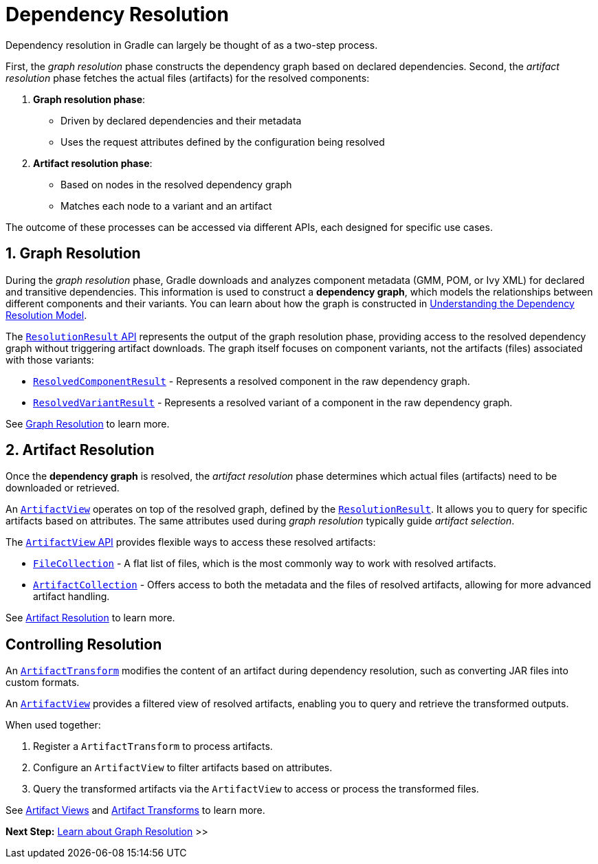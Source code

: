 // Copyright (C) 2024 Gradle, Inc.
//
// Licensed under the Creative Commons Attribution-Noncommercial-ShareAlike 4.0 International License.;
// you may not use this file except in compliance with the License.
// You may obtain a copy of the License at
//
//      https://creativecommons.org/licenses/by-nc-sa/4.0/
//
// Unless required by applicable law or agreed to in writing, software
// distributed under the License is distributed on an "AS IS" BASIS,
// WITHOUT WARRANTIES OR CONDITIONS OF ANY KIND, either express or implied.
// See the License for the specific language governing permissions and
// limitations under the License.

[[dependency-resolution-basics]]
= Dependency Resolution

Dependency resolution in Gradle can largely be thought of as a two-step process.

First, the _graph resolution_ phase constructs the dependency graph based on declared dependencies.
Second, the _artifact resolution_ phase fetches the actual files (artifacts) for the resolved components:

1. **Graph resolution phase**:
- Driven by declared dependencies and their metadata
- Uses the request attributes defined by the configuration being resolved

2. **Artifact resolution phase**:
- Based on nodes in the resolved dependency graph
- Matches each node to a variant and an artifact

The outcome of these processes can be accessed via different APIs, each designed for specific use cases.

[[sec:graph-resolution]]
== 1. Graph Resolution

During the _graph resolution_ phase, Gradle downloads and analyzes component metadata (GMM, POM, or Ivy XML) for declared and transitive dependencies.
This information is used to construct a *dependency graph*, which models the relationships between different components and their variants.
You can learn about how the graph is constructed in <<dependency_resolution_model.adoc#understanding_dependency_resolution_model,Understanding the Dependency Resolution Model>>.

The link:{javadocPath}/org/gradle/api/artifacts/result/ResolutionResult.html[`ResolutionResult` API] represents the output of the graph resolution phase, providing access to the resolved dependency graph without triggering artifact downloads.
The graph itself focuses on component variants, not the artifacts (files) associated with those variants:

- link:{javadocPath}/org/gradle/api/artifacts/result/ResolvedComponentResult.html[`ResolvedComponentResult`] - Represents a resolved component in the raw dependency graph.
- link:{javadocPath}/org/gradle/api/artifacts/result/ResolvedVariantResult.html[`ResolvedVariantResult`] - Represents a resolved variant of a component in the raw dependency graph.

See <<dependency_graph_resolution.adoc#dependency-graph-resolution,Graph Resolution>> to learn more.

[[sec:artifact-resolution]]
== 2. Artifact Resolution

Once the *dependency graph* is resolved, the _artifact resolution_ phase determines which actual files (artifacts) need to be downloaded or retrieved.

An link:{javadocPath}/org/gradle/api/artifacts/ArtifactView.html[`ArtifactView`] operates on top of the resolved graph, defined by the link:{javadocPath}/org/gradle/api/artifacts/result/ResolutionResult.html[`ResolutionResult`].
It allows you to query for specific artifacts based on attributes.
The same attributes used during _graph resolution_ typically guide _artifact selection_.

The  link:{javadocPath}/org/gradle/api/artifacts/ArtifactView.html[`ArtifactView` API] provides flexible ways to access these resolved artifacts:

- link:{javadocPath}/org/gradle/api/file/FileCollection.html[`FileCollection`] - A flat list of files, which is the most commonly way to work with resolved artifacts.
- link:{javadocPath}/org/gradle/api/artifacts/ArtifactCollection.html[`ArtifactCollection`] - Offers access to both the metadata and the files of resolved artifacts, allowing for more advanced artifact handling.

See <<artifact_resolution.adoc#artifact-resolution,Artifact Resolution>> to learn more.

== Controlling Resolution

An link:{javadocPath}/org/gradle/api/artifacts/transform/package-summary.html[`ArtifactTransform`] modifies the content of an artifact during dependency resolution, such as converting JAR files into custom formats.

An link:{javadocPath}/org/gradle/api/artifacts/ArtifactView.html[`ArtifactView`] provides a filtered view of resolved artifacts, enabling you to query and retrieve the transformed outputs.

When used together:

1. Register a `ArtifactTransform` to process artifacts.
2. Configure an `ArtifactView` to filter artifacts based on attributes.
3. Query the transformed artifacts via the `ArtifactView` to access or process the transformed files.

See <<artifact_views.adoc#artifact-views,Artifact Views>> and <<artifact_transforms.adoc#artifact-transforms,Artifact Transforms>> to learn more.

[.text-right]
**Next Step:** <<dependency_graph_resolution.adoc#dependency-graph-resolution,Learn about Graph Resolution>> >>
